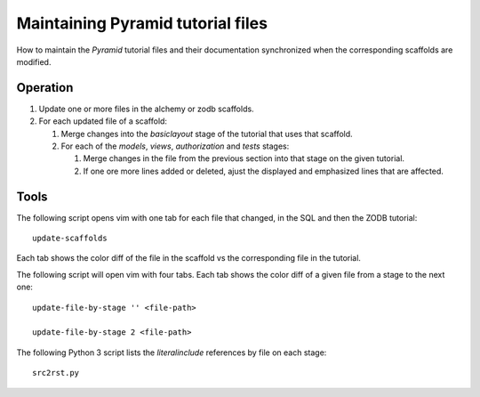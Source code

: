 ==================================
Maintaining Pyramid tutorial files
==================================

How to maintain the `Pyramid` tutorial files and their
documentation synchronized when the corresponding scaffolds are
modified.

Operation
=========

#. Update one or more files in the alchemy or
   zodb scaffolds.

#. For each updated file of a scaffold:

   #. Merge changes into the `basiclayout` stage of
      the tutorial that uses that scaffold.

   #. For each of the `models`, `views`, `authorization`
      and `tests` stages:

      #. Merge changes in the file from the previous section
         into that stage on the given tutorial.
  
      #. If one ore more lines added or deleted, ajust the
         displayed and emphasized lines that are affected.

Tools
=====

The following script opens vim with one tab for each file that
changed, in the SQL and then the ZODB tutorial::

 update-scaffolds

Each tab shows the color diff of the file in the
scaffold vs the corresponding file in the tutorial.

The following script will open vim with four tabs.
Each tab shows the color diff of a given file from
a stage to the next one::

 update-file-by-stage '' <file-path>

 update-file-by-stage 2 <file-path>

The following Python 3 script lists the
`literalinclude` references by file on each stage::

 src2rst.py
